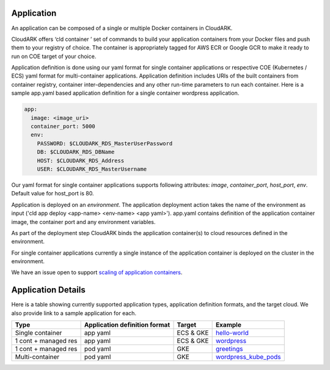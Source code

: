 Application
------------

An application can be composed of a single or multiple Docker containers in CloudARK.

CloudARK offers ‘cld container ’ set of commands to build your application containers from your Docker files and push them to your registry of choice.
The container is appropriately tagged for AWS ECR or Google GCR to make it ready to run on COE target of your choice.

Application definition is done using our yaml format for single container applications or respective COE (Kubernetes / ECS) yaml format for multi-container applications. 
Application definition includes URIs of the built containers from container registry, container inter-dependencies and any other run-time parameters to run each container.
Here is a sample app.yaml based application definition for a single container wordpress application.

.. _greetings: https://github.com/cloud-ark/cloudark-samples/tree/master/greetings

.. code-block:: yaml

   app:
     image: <image_uri>
     container_port: 5000
     env:
       PASSWORD: $CLOUDARK_RDS_MasterUserPassword
       DB: $CLOUDARK_RDS_DBName
       HOST: $CLOUDARK_RDS_Address
       USER: $CLOUDARK_RDS_MasterUsername

Our yaml format for single container applications supports following attributes: *image*, *container_port*, *host_port*, *env*.
Default value for host_port is 80.

Application is deployed on an *environment*. The application deployment action takes
the name of the environment as input ('cld app deploy <app-name> <env-name> <app yaml>').
app.yaml contains definition of the application container image, the container port
and any environment variables.

As part of the deployment step CloudARK binds the application container(s) to cloud resources
defined in the environment.

For single container applications currently a single instance of the application container is deployed on the cluster in the environment.

We have an issue open to support `scaling of application containers`__.

.. _scaling: https://github.com/cloud-ark/cloudark/issues/5

__ scaling_


Application Details
--------------------

Here is a table showing currently supported application types, application definition formats, and the target cloud. We also provide link to a sample application for each.

+---------------------+-------------------------------+--------------+-------------------------------------------+
| Type                | Application definition format | Target       |            Example                        |
+=====================+===============================+==============+===========================================+
| Single container    |    app yaml                   | ECS & GKE    |         hello-world_                      |
+---------------------+-------------------------------+--------------+-------------------------------------------+
| 1 cont + managed res|    app yaml                   | ECS & GKE    |         wordpress_                        |
+---------------------+-------------------------------+--------------+-------------------------------------------+
| 1 cont + managed res|    pod yaml                   |    GKE       |         greetings_                        |
+---------------------+-------------------------------+--------------+-------------------------------------------+
| Multi-container     |    pod yaml                   |    GKE       |         wordpress_kube_pods_              |
+---------------------+-------------------------------+--------------+-------------------------------------------+




.. _hello-world: https://github.com/cloud-ark/cloudark-samples/tree/master/hello-world

.. _greetings: https://github.com/cloud-ark/cloudark-samples/tree/master/greetings

.. _wordpress: https://github.com/cloud-ark/cloudark-samples/tree/master/wordpress

.. _wordpress_kube_pods: https://github.com/cloud-ark/cloudark-samples/tree/master/wordpress-kubernetes-pods